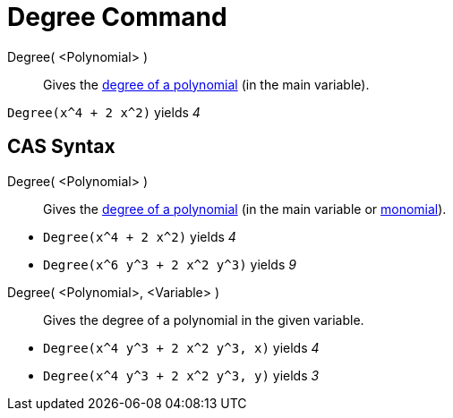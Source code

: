 = Degree Command

Degree( <Polynomial> )::
  Gives the http://en.wikipedia.org/wiki/en:degree_of_a_polynomial[degree of a polynomial] (in the main variable).

[EXAMPLE]
====

`Degree(x^4 + 2 x^2)` yields _4_

====

== [#CAS_Syntax]#CAS Syntax#

Degree( <Polynomial> )::
  Gives the http://en.wikipedia.org/wiki/en:degree_of_a_polynomial[degree of a polynomial] (in the main variable or
  http://en.wikipedia.org/wiki/Monomial[monomial]).

[EXAMPLE]
====

* `Degree(x^4 + 2 x^2)` yields _4_
* `Degree(x^6 y^3 + 2 x^2 y^3)` yields _9_

====

Degree( <Polynomial>, <Variable> )::
  Gives the degree of a polynomial in the given variable.

[EXAMPLE]
====

* `Degree(x^4 y^3 + 2 x^2 y^3, x)` yields _4_
* `Degree(x^4 y^3 + 2 x^2 y^3, y)` yields _3_

====
